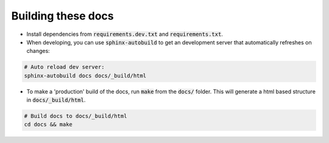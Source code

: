 Building these docs
===================

- Install dependencies from :code:`requirements.dev.txt` and :code:`requirements.txt`.

- When developing, you can use :code:`sphinx-autobuild` to get an development server that automatically refreshes on
  changes:


.. code-block:: bash

    # Auto reload dev server:
    sphinx-autobuild docs docs/_build/html

- To make a 'production' build of the docs, run :code:`make` from the :code:`docs/` folder. This will
  generate a html based structure in :code:`docs/_build/html`.

.. code-block:: bash

    # Build docs to docs/_build/html
    cd docs && make
